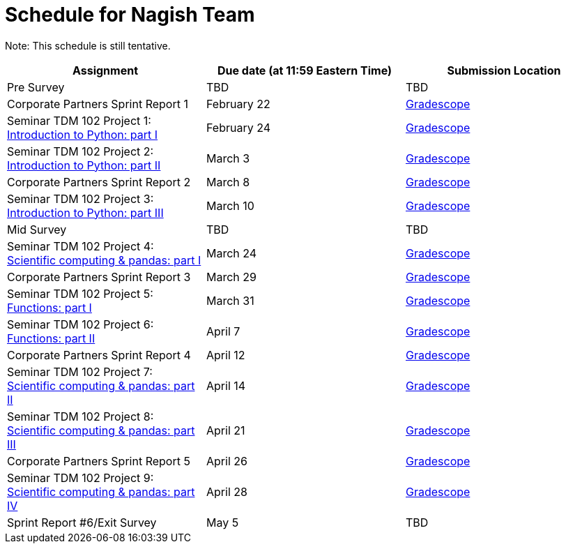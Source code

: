 = Schedule for Nagish Team

Note: This schedule is still tentative. 

[%header,format=csv,stripes=even,%autowidth.stretch]
|===      
Assignment,Due date (at 11:59 Eastern Time), Submission Location
Pre Survey, TBD, TBD
Corporate Partners Sprint Report 1, February 22,https://www.gradescope.com/[Gradescope] 
Seminar TDM 102 Project 1: https://the-examples-book.com/projects/current-projects/10200-2023-project01[Introduction to Python: part I],February 24,https://www.gradescope.com/[Gradescope] 
Seminar TDM 102 Project 2: https://the-examples-book.com/projects/current-projects/10200-2023-project02[Introduction to Python: part II],March 3,https://www.gradescope.com/[Gradescope] 
Corporate Partners Sprint Report 2, March 8,https://www.gradescope.com/[Gradescope]
Seminar TDM 102 Project 3: https://the-examples-book.com/projects/current-projects/10200-2023-project03[Introduction to Python: part III],March 10,https://www.gradescope.com/[Gradescope]
Mid Survey, TBD, TBD
Seminar TDM 102 Project 4: https://the-examples-book.com/projects/current-projects/10200-2023-project04[Scientific computing & pandas: part I],March 24,https://www.gradescope.com/[Gradescope] 
Corporate Partners Sprint Report 3, March 29,https://www.gradescope.com/[Gradescope]
Seminar TDM 102 Project 5: https://the-examples-book.com/projects/current-projects/10200-2023-project05[Functions: part I],March 31,https://www.gradescope.com/[Gradescope] 
Seminar TDM 102 Project 6: https://the-examples-book.com/projects/current-projects/10200-2023-project06[Functions: part II],April 7,https://www.gradescope.com/[Gradescope] 
Corporate Partners Sprint Report 4, April 12,https://www.gradescope.com/[Gradescope] 
Seminar TDM 102 Project 7: https://the-examples-book.com/projects/current-projects/10200-2023-project07[Scientific computing & pandas: part II],April 14,https://www.gradescope.com/[Gradescope] 
Seminar TDM 102 Project 8: https://the-examples-book.com/projects/current-projects/10200-2023-project08[Scientific computing & pandas: part III],April 21,https://www.gradescope.com/[Gradescope] 
Corporate Partners Sprint Report 5, April 26,https://www.gradescope.com/[Gradescope] 
Seminar TDM 102 Project 9: https://the-examples-book.com/projects/current-projects/10200-2023-project09[Scientific computing & pandas: part IV],April 28, https://www.gradescope.com/[Gradescope] 
Sprint Report #6/Exit Survey, May 5, TBD
|===
